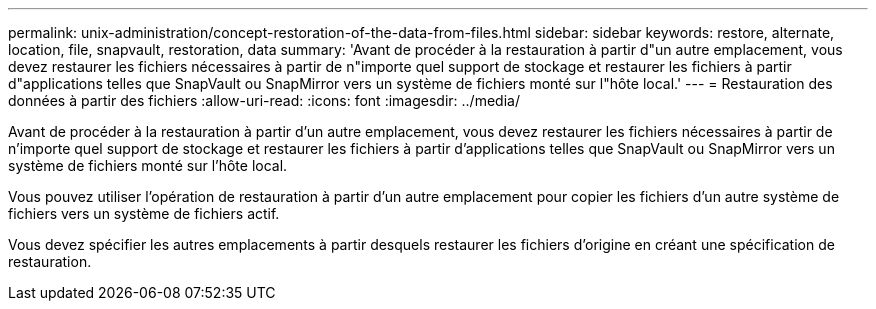 ---
permalink: unix-administration/concept-restoration-of-the-data-from-files.html 
sidebar: sidebar 
keywords: restore, alternate, location, file, snapvault, restoration, data 
summary: 'Avant de procéder à la restauration à partir d"un autre emplacement, vous devez restaurer les fichiers nécessaires à partir de n"importe quel support de stockage et restaurer les fichiers à partir d"applications telles que SnapVault ou SnapMirror vers un système de fichiers monté sur l"hôte local.' 
---
= Restauration des données à partir des fichiers
:allow-uri-read: 
:icons: font
:imagesdir: ../media/


[role="lead"]
Avant de procéder à la restauration à partir d'un autre emplacement, vous devez restaurer les fichiers nécessaires à partir de n'importe quel support de stockage et restaurer les fichiers à partir d'applications telles que SnapVault ou SnapMirror vers un système de fichiers monté sur l'hôte local.

Vous pouvez utiliser l'opération de restauration à partir d'un autre emplacement pour copier les fichiers d'un autre système de fichiers vers un système de fichiers actif.

Vous devez spécifier les autres emplacements à partir desquels restaurer les fichiers d'origine en créant une spécification de restauration.
